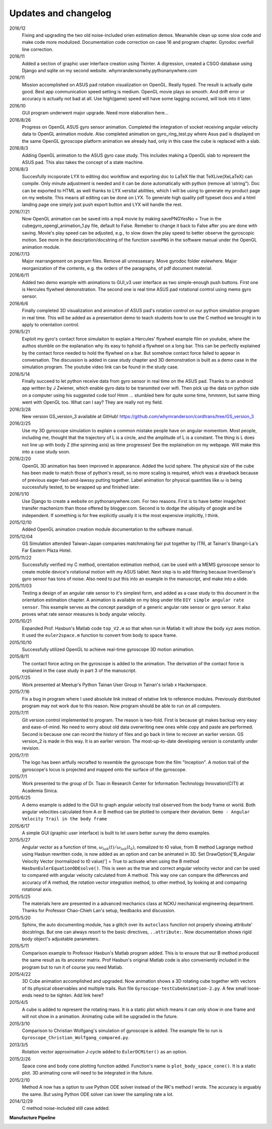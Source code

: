 Updates and changelog
=====================

2016/12
   Fixing and upgrading the two old noise-included orien estimation demos.
   Meanwhile clean up some slow code and make code more modulized. Documentation
   code correction on case 16 and program chapter. Gyrodoc overfull line 
   correction.

2016/11
   Added a section of graphic user interface creation using Tkinter. A 
   digression, created a CSGO database using Django and sqlite on my second 
   website. whymrandersonwhy.pythonanywhere.com

2016/11
   Mission accomplished on ASUS pad rotation visualization on OpenGL. Really 
   hyped. The result is actually quite good. Best app communication speed setting is 
   medium. OpenGL movie plays so smooth. And drift error or accuracy is actually not
   bad at all. Use high(game) speed will have some lagging occured, will look into
   it later.

2016/10
   GUI program underwent major upgrade. Need more elaboration here...

2016/8/26
   Progress on OpenGL ASUS gyro sensor animation. Completed the integration of 
   socket receiving angular velocity data to OpenGL animation module. Also
   completed animation on gyro_ring_test.py where Asus pad is displayed on the 
   same OpenGL gyroscope platform animation we already had, only in this case 
   the cube is replaced with a slab.

2016/8/3
   Adding OpenGL animation to the ASUS gyro case study. This includes making a
   OpenGL slab to represent the ASUS pad. This also takes the concept of a state
   machine.

2016/8/3
   Succesfully incoporate LYX to editing doc workflow and exporting doc to LaTeX file 
   that TeXLive(XeLaTeX) can compile. Only minute adjustment is needed and
   it can be done automatically with python (remove all \\string"). Doc can be
   exported to HTML as well thanks to LYX versital abilities, which I will be 
   using to generate my product page on my website. This means all editing can be
   done on LYX. To generate high quality pdf typeset docs and a html landing page
   one simply just push export button and LYX will handle the rest.

2016/7/21
   Now OpenGL animation can be saved into a mp4 movie by making savePNGYesNo = 
   True in the cubegyro_opengl_animation_1.py file, default to False. Remeber to
   change it back to False after you are done with saving.
   Movie's play speed can be adjusted, e.g., to slow down
   the play speed to better observe the gyroscopic motion. See more in the 
   description/docstring of the function ``savePNG`` in the software manual under
   the OpenGL animation module.

2016/7/13
   Major rearrangement on program files. Remove all unnessesary. Move gyrodoc
   folder eslewhere. Major reorganization of the contents, e.g. the orders of
   the paragraphs, of pdf document material.

2016/6/11
   Added two demo example with animations to GUI_v3 user interface as two 
   simple-enough push buttons. First one is Hercules flywheel demonstration. 
   The second one is real time ASUS pad rotational control using mems gyro 
   sensor.

2016/6/6
   Finally completed 3D visualization and animation of ASUS pad's rotation 
   control on our python simulation program in real time. This will be added 
   as a presentation demo to teach students how to use the C method we brought 
   in to apply to orientation control.

2016/5/21
   Exploit my gyro's contact force simulaiton to explain a Hercules' flywheel 
   example film on youtube, where the authos stumble on the explanation why its
   easy to hphold a flywheel on a long bar. This can be perfectly explained by 
   the contact force needed to hold the flywheel on a bar. But somehow contact 
   force failed to appear in conversation. The discussion is added in case 
   study chapter and 3D demonstration is built as a demo case in the simulation 
   program. The youtube video link can be found in the study case. 

2016/5/14
   Finally succeed to let python receive data from gyro sensor in real time on 
   the ASUS pad. Thanks to an android app written by J Zwiener, which enable 
   gyro data to be transmited over wifi. Then pick up the data on python side 
   on a computer using his suggested code too! Hmm ... stumbled here for quite 
   some time, hmmmm, but same thing went with OpenGL too. What can I say? They 
   are really not my field.

2016/3/28
   New version GS_version_3 available at GitHub! 
   https://github.com/whymranderson/cordtrans/tree/GS_version_3

2016/2/25
   Use my 3D gyroscope simulation to explain a common mistake people have on 
   angular momentom. Most people, including me, thought that the trajectory 
   of L is a circle, and the amplitude of L is a constant. The thing is L 
   does not line up with body Z (the spinning axis) as time progresses! See 
   the explaination on my webpage. Will make this into a case study soon. 

2016/2/20
   OpenGL 3D animation has been improved in appearance. Added the lucid sphere. 
   The physical size of the cube has been made to match those of python's 
   result, so no more scaling is required, which was a drawback because of 
   previous eager-fast-and-lawssy putting together. Label animation for physical 
   quantities like :math:`\omega` is being successfully tested, to be wrapped 
   up and finished later. 

2016/1/10
   Use Django to create a website on pythonanywhere.com. For two reasons. 
   First is to have better image/text transfer machenizm than those offered by 
   blogger.com. Second is to dodge the ubiquity of google and be independent. 
   If something is for free explicitly usually it is the most expensive 
   implicitly, I think.

2015/12/10
   Added OpenGL animation creation module documentation to the software manual.

2015/12/04
   GS Simulation attended Taiwan-Japan companies matchmaking fair put together 
   by ITRI, at Tainan's Shangri-La's Far Eastern Plaza Hotel.

2015/11/22
   Successfully verified my C method, orientation estimation method, can be 
   used with a MEMS gyroscope sensor to create mobile device's rotational 
   motion with my ASUS tablet. Next step is to add filtering because 
   InvenSense's gyro sensor has tons of noise. Also need to put this into an 
   example in the manuscript, and make into a slide. 

2015/11/03
   Testing a design of an angular rate sensor to it's simplest form, and added 
   as a case study to this document in the orientation estimation chapter. A 
   animation is available on my blog under title ``DIY simple angular rate 
   sensor``. This example serves as the concept paradigm of a generic angular 
   rate sensor or gyro sensor. It also proves what rate sensor measures is 
   body angular velocity.

2015/10/21
   Expanded Prof. Hasbun's Matlab code ``top_V2.m`` so that when run in Matlab 
   it will show the body xyz axes motion. It used the ``euler2space.m`` 
   function to convert from body to space frame.

2015/10/10
   Successfully utilized OpenGL to achieve real-time gyroscope 3D motion animation.

2015/8/11
   The contact force acting on the gyroscope is added to the animation. The derivation of the contact force is explained in the case study in part 3 of the manuscript.

2015/7/25
   Work presented at Meetup's Python Tainan User Group in Tainan's isrlab x Hackerspace.

2015/7/16
   Fix a bug in program where I used absolute link instead of relative link to reference modules. Previously distributed program may not work due to this reason. Now program should be able to run on all computers.

2015/7/11
   Git version control implemented to program. The reason is two-fold. First is because git makes backup very easy and ease-of-mind. No need to worry about old data overwriting new ones while copy and paste are performed. Second is because one can record the history of files and go back in time to recover an earlier version. GS version_2 is made in this way. It is an earlier version. The most-up-to-date developing version is constantly under revision. 

2015/7/11
   The logo has been artfully recrafted to resemble the gyroscope from the film "Inception". A motion trail of the gyroscope's locus is projected and mapped onto the surface of the gyroscope.

2015/7/1
   Work presented to the group of Dr. Tsao in Research Center for Information Technology Innovation(CITI) at Academia Sinica.

2015/6/25
   A demo example is added to the GUI to graph angular velocity trail observed from the body frame or world. Both angular velocities calculated from A or B method can be plotted to compare their deviation. ``Demo - Angular Velocity Trail in the body frame``

2015/6/17
   A simple GUI (graphic user interface) is built to let users better survey the demo examples.

2015/5/27
   Angular vector as a function of time, :math:`\omega_{lab}(t)/\omega_{lab}(t_{0})`, nomalized to t0 value, from B method Lagrange method using Hasbun rewritten code, is now added as an option and can be animated in 3D. Set DrawOption['B_Angular Velocity Vector (normalized to t0 value)'] = True to activate when using the B method ``HasbunEulerEquationODEsolve()``. This is seen as the true and correct angular velocity vector and can be used to compared with angular velocity calculated from A method. This way one can compare the differences and accuracy of A method, the rotation vector integration method, to other method, by looking at and comparing rotational axis.

2015/5/25
   The materials here are presented in a advanced mechanics class at NCKU mechanical engineering department. Thanks for Professor Chao-Chieh Lan's setup, feedbacks and discussion.

2015/5/20
   Sphinx, the auto documenting module, has a glitch over its ``autoclass`` function not properly showing attribute' docstrings. But one can always resort to the basic directives, ``..attribute:``. Now documentation shows rigid body object's adjustable parameters.

2015/5/11
   Comparison example to Professor Hasbun's Matlab program added. This is to ensure that our B method produced the same result as its ancestor matrix. Prof Hasbun's original Matlab code is also conveniently included in the program but to run it of course you need Matlab.

2015/4/22
   3D Cube animation accomplished and upgraded. Now animation shows a 3D rotating cube together with vectors of its physical observables and multiple trails. Run file ``Gyroscope-testCubeAnimation-2.py``. A few small loose-ends need to be tighten. Add link here?

2015/4/5
   A cube is added to represent the rotating mass. It is a static plot which means it can only show in one frame and will not show in a animation. Animating cube will be upgraded in the future.

2015/3/10
   Comparison to Christian Wolfgang's simulation of gyroscope is added. The example file to run is ``Gyroscope_Christian_Wolfgang_compared.py``. 

2013/3/5
   Rotation vector approximation J-cycle added to ``EulerDCMiter()`` as an option.

2015/2/26
   Space cone and body cone plotting function added. Function's name is ``plot_body_space_cone()``. It is a static plot. 3D animating cone will need to be integrated in the future.

2015/2/10
   Method A now has a option to use Python ODE solver instead of the RK's method I wrote. The accuracy is arguably the same. But using Python ODE solver can lower the sampling rate a lot.

2014/12/29
   C method noise-included still case added.


**Manufacture Pipeline** 

.. image:: develope_process.png
   :width: 100 %
